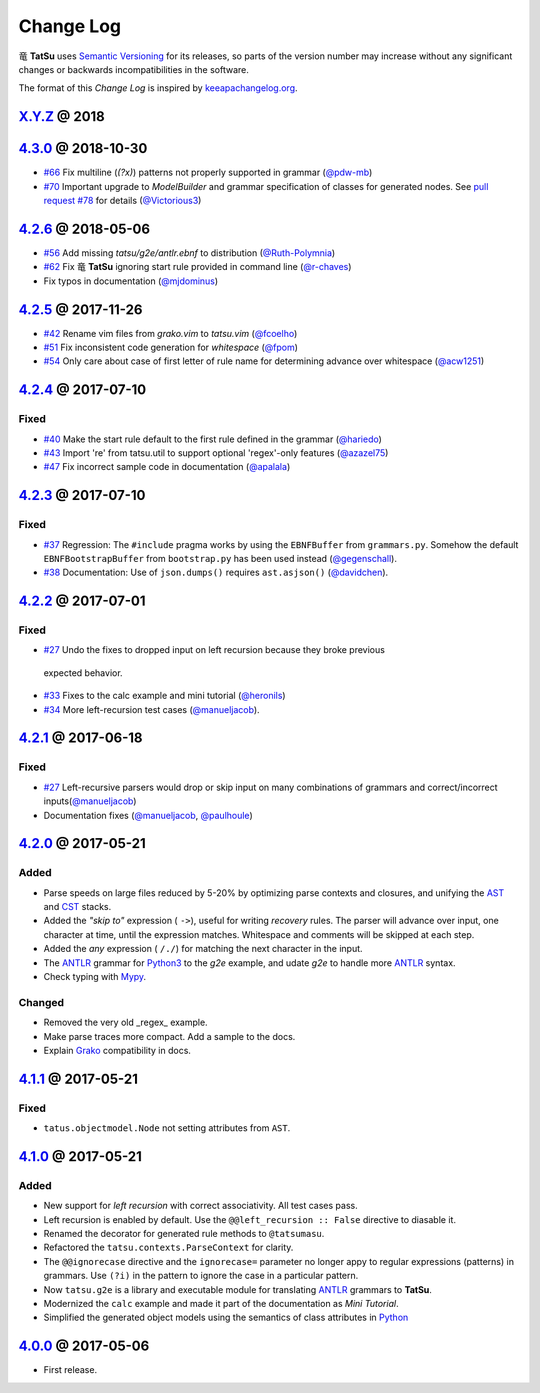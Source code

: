 .. |dragon| unicode:: 0x7ADC .. unicode dragon
.. |TatSu| replace:: |dragon| **TatSu**

Change Log
==========

|TatSu| uses `Semantic Versioning`_ for its releases, so parts
of the version number may increase without any significant changes or
backwards incompatibilities in the software.

The format of this *Change Log* is inspired by `keeapachangelog.org`_.

`X.Y.Z`_ @ 2018
---------------
.. _X.Y.Z: https://github.com/apalala/tatsu/compare/v4.3.0...master


`4.3.0`_ @ 2018-10-30
---------------------
.. _4.3.0: https://github.com/apalala/tatsu/compare/v4.2.6...v4.3.0

*   `#66`_ Fix multiline (`(?x)`) patterns not properly supported in grammar  (`@pdw-mb`_)
*   `#70`_ Important upgrade to `ModelBuilder` and grammar specification of classes for generated nodes. See `pull request #78`_ for details (`@Victorious3`_)

.. _#66: https://github.com/neogeny/TatSu/issues/66
.. _#70: https://github.com/neogeny/TatSu/issues/70
.. _pull request #78: https://github.com/neogeny/TatSu/pull/78


`4.2.6`_ @ 2018-05-06
----------------------
.. _4.2.6: https://github.com/apalala/tatsu/compare/v4.2.5...v4.2.6

*   `#56`_ Add missing `tatsu/g2e/antlr.ebnf` to distribution  (`@Ruth-Polymnia`_)
*   `#62`_ Fix |TatSu| ignoring start rule provided in command line  (`@r-chaves`_)
*   Fix typos in documentation (`@mjdominus`_)

.. _#56: https://github.com/neogeny/TatSu/issues/56
.. _#62: https://github.com/neogeny/TatSu/issues/62


`4.2.5`_ @ 2017-11-26
---------------------
.. _4.2.5: https://github.com/apalala/tatsu/compare/v4.2.4...v4.2.5

*   `#42`_ Rename vim files from `grako.vim` to `tatsu.vim`  (`@fcoelho`_)
*   `#51`_ Fix inconsistent code generation for `whitespace`  (`@fpom`_)
*   `#54`_ Only care about case of first letter of rule name for determining advance over whitespace (`@acw1251`_)


.. _#42: https://github.com/neogeny/TatSu/issues/42
.. _#51: https://github.com/neogeny/TatSu/issues/51
.. _#54: https://github.com/neogeny/TatSu/pull/54


`4.2.4`_ @ 2017-07-10
---------------------
.. _4.2.4: https://github.com/apalala/tatsu/compare/v4.2.3...v4.2.4

Fixed
~~~~~

*   `#40`_ Make the start rule default to the first rule defined in the grammar (`@hariedo`_)
*   `#43`_ Import 're' from tatsu.util to support optional 'regex'-only features (`@azazel75`_)
*   `#47`_ Fix incorrect sample code in documentation (`@apalala`_)


.. _#40: https://github.com/neogeny/TatSu/issues/40
.. _#43: https://github.com/neogeny/TatSu/issues/43
.. _#47: https://github.com/neogeny/TatSu/issues/47


`4.2.3`_ @ 2017-07-10
---------------------
.. _4.2.3: https://github.com/apalala/tatsu/compare/v4.2.2...v4.2.3

Fixed
~~~~~

*  `#37`_ Regression: The ``#include`` pragma works by using the ``EBNFBuffer`` from ``grammars.py``. Somehow the default ``EBNFBootstrapBuffer`` from ``bootstrap.py`` has been used instead (`@gegenschall`_).

*  `#38`_ Documentation: Use of ``json.dumps()`` requires ``ast.asjson()`` (`@davidchen`_).

.. _#37: https://github.com/neogeny/TatSu/issues/37
.. _#38: https://github.com/neogeny/TatSu/issues/38


`4.2.2`_ @ 2017-07-01
---------------------
.. _4.2.2: https://github.com/apalala/tatsu/compare/v4.2.1...v4.2.2

Fixed
~~~~~

*   `#27`_ Undo the fixes to dropped input on left recursion because they broke previous
  expected behavior.

*   `#33`_ Fixes to the calc example and mini tutorial (`@heronils`_)

*   `#34`_ More left-recursion test cases (`@manueljacob`_).

.. _#33: https://github.com/neogeny/TatSu/issues/33
.. _#34: https://github.com/neogeny/TatSu/issues/34


`4.2.1`_ @ 2017-06-18
---------------------
.. _4.2.1: https://github.com/apalala/tatsu/compare/v4.2.0...v4.2.1


Fixed
~~~~~

*   `#27`_ Left-recursive parsers would drop or skip input on many combinations of grammars and correct/incorrect inputs(`@manueljacob`_)

*   Documentation fixes (`@manueljacob`_, `@paulhoule`_)

.. _#27: https://github.com/neogeny/TatSu/issues/27



`4.2.0`_ @ 2017-05-21
---------------------
.. _4.2.0: https://github.com/apalala/tatsu/compare/v4.1.1...v4.2.0

Added
~~~~~

*   Parse speeds on large files reduced by 5-20% by optimizing parse contexts and closures, and unifying the AST_ and CST_ stacks.

*   Added the *"skip to"* expression ( ``->``), useful for writing *recovery* rules.  The parser will advance over input, one character at time, until the expression matches. Whitespace and comments will be skipped at each step.

*   Added the *any* expression ( ``/./``) for matching the next character in the input.

*   The ANTLR_ grammar for Python3_ to the `g2e` example, and udate `g2e` to handle more ANTLR_ syntax.

*   Check typing with Mypy_.


Changed
~~~~~~~

*   Removed the very old _regex_ example.

*   Make parse traces more compact. Add a sample to the docs.

*   Explain Grako_ compatibility in docs.


`4.1.1`_ @ 2017-05-21
---------------------
.. _4.1.1: https://github.com/apalala/tatsu/compare/v4.1.0...v4.1.1

Fixed
~~~~~

*   ``tatus.objectmodel.Node`` not setting attributes from ``AST``.



`4.1.0`_ @ 2017-05-21
---------------------
.. _4.1.0: https://github.com/apalala/tatsu/compare/v4.0.0...v4.1.0

Added
~~~~~

*  New support for *left recursion* with correct associativity. All test
   cases pass.

*  Left recursion is enabled by default. Use the
   ``@@left_recursion :: False`` directive to diasable it.

*  Renamed the decorator for generated rule methods to ``@tatsumasu``.

*  Refactored the ``tatsu.contexts.ParseContext`` for clarity.

*  The ``@@ignorecase`` directive and the ``ignorecase=`` parameter no
   longer appy to regular expressions (patterns) in grammars. Use
   ``(?i)`` in the pattern to ignore the case in a particular pattern.

*  Now ``tatsu.g2e`` is a library and executable module for translating
   `ANTLR`_ grammars to **TatSu**.

*  Modernized the ``calc`` example and made it part of the documentation
   as *Mini Tutorial*.

*  Simplified the generated object models using the semantics of class
   attributes in Python_

`4.0.0`_ @ 2017-05-06
---------------------
.. _4.0.0: https://github.com/apalala/tatsu/compare/0.0.0...v4.0.0

-  First release.

.. _Semantic Versioning: http://semver.org/
.. _keeapachangelog.org: http://keepachangelog.com/

.. _ANTLR: http://www.antlr.org/
.. _AST: http://en.wikipedia.org/wiki/Abstract_syntax_tree
.. _Abstract Syntax Tree: http://en.wikipedia.org/wiki/Abstract_syntax_tree
.. _Algol W: http://en.wikipedia.org/wiki/Algol_W
.. _Algorithms + Data Structures = Programs: http://www.amazon.com/Algorithms-Structures-Prentice-Hall-Automatic-Computation/dp/0130224189/
.. _BSD: http://en.wikipedia.org/wiki/BSD_licenses#2-clause_license_.28.22Simplified_BSD_License.22_or_.22FreeBSD_License.22.29
.. _C: http://en.wikipedia.org/wiki/C_language
.. _CSAIL at MIT: http://www.csail.mit.edu/
.. _CST: https://en.wikipedia.org/wiki/Parse_tree
.. _Cyclomatic complexity: http://en.wikipedia.org/wiki/Cyclomatic_complexity
.. _Dennis Ritchie: http://en.wikipedia.org/wiki/Dennis_Ritchie
.. _EBNF: http://en.wikipedia.org/wiki/Ebnf
.. _English: http://en.wikipedia.org/wiki/English_grammar
.. _Euler: http://en.wikipedia.org/wiki/Euler_programming_language
.. _Grako: https://pypi.python.org/pypi/grako/
.. _Jack: http://en.wikipedia.org/wiki/Javacc
.. _Japanese: http://en.wikipedia.org/wiki/Japanese_grammar
.. _KLOC: http://en.wikipedia.org/wiki/KLOC
.. _Keywords: https://en.wikipedia.org/wiki/Reserved_word
.. _`left-recursive`: https://en.wikipedia.org/wiki/Left_recursion
.. _LICENSE.txt: LICENSE.txt
.. _LL(1): http://en.wikipedia.org/wiki/LL(1)
.. _MediaWiki: http://www.mediawiki.org/wiki/MediaWiki
.. _Modula-2: http://en.wikipedia.org/wiki/Modula-2
.. _Modula: http://en.wikipedia.org/wiki/Modula
.. _Mypy: http://mypy-lang.org
.. _Oberon-2: http://en.wikipedia.org/wiki/Oberon-2
.. _Oberon: http://en.wikipedia.org/wiki/Oberon_(programming_language)
.. _PEG and Packrat parsing mailing list: https://lists.csail.mit.edu/mailman/listinfo/peg
.. _PEG.js: http://pegjs.majda.cz/
.. _PEG: http://en.wikipedia.org/wiki/Parsing_expression_grammar
.. _PL/0: http://en.wikipedia.org/wiki/PL/0
.. _PLY: http://www.dabeaz.com/ply/ply.html#ply_nn22
.. _Packrat: http://bford.info/packrat/
.. _Pascal: http://en.wikipedia.org/wiki/Pascal_programming_language
.. _Perl: http://www.perl.org/
.. _PyPy team: http://pypy.org/people.html
.. _PyPy: http://pypy.org/
.. _Python Weekly: http://www.pythonweekly.com/
.. _Python: http://python.org
.. _Python3: http://python.org
.. _Reserved Words: https://en.wikipedia.org/wiki/Reserved_word
.. _Ruby: http://www.ruby-lang.org/
.. _Semantic Graph: http://en.wikipedia.org/wiki/Abstract_semantic_graph
.. _StackOverflow: http://stackoverflow.com/tags/tatsu/info
.. _Sublime Text: https://www.sublimetext.com
.. _TatSu Forum: https://groups.google.com/forum/?fromgroups#!forum/tatsu
.. _UCAB: http://www.ucab.edu.ve/
.. _USB: http://www.usb.ve/
.. _Unix: http://en.wikipedia.org/wiki/Unix
.. _VIM: http://www.vim.org/
.. _WTK: http://en.wikipedia.org/wiki/Well-known_text
.. _Warth et al: http://www.vpri.org/pdf/tr2007002_packrat.pdf
.. _Well-known text: http://en.wikipedia.org/wiki/Well-known_text
.. _Wirth: http://en.wikipedia.org/wiki/Niklaus_Wirth
.. _blog post: http://dietbuddha.blogspot.com/2012/12/52python-encapsulating-exceptions-with.html
.. _colorama: https://pypi.python.org/pypi/colorama/
.. _context managers: http://docs.python.org/2/library/contextlib.html
.. _declensions: http://en.wikipedia.org/wiki/Declension
.. _email: mailto:apalala@gmail.com
.. _exceptions: http://www.jeffknupp.com/blog/2013/02/06/write-cleaner-python-use-exceptions/
.. _introduced: http://dl.acm.org/citation.cfm?id=964001.964011
.. _keyword: https://en.wikipedia.org/wiki/Reserved_word
.. _keywords: https://en.wikipedia.org/wiki/Reserved_word
.. _lambdafu: http://blog.marcus-brinkmann.de/
.. _make a donation: https://www.paypal.com/cgi-bin/webscr?cmd=_s-xclick&hosted_button_id=P9PV7ZACB669J
.. _memoizing: http://en.wikipedia.org/wiki/Memoization
.. _parsewkt: https://github.com/cleder/parsewkt
.. _pygraphviz: https://pypi.python.org/pypi/pygraphviz
.. _raw string literal: https://docs.python.org/3/reference/lexical_analysis.html#string-and-bytes-literals
.. _re: https://docs.python.org/3.4/library/re.html
.. _regex: https://pypi.python.org/pypi/regex
.. _smc.mw: https://github.com/lambdafu/smc.mw

.. _@acw1251: https://github.com/acw1251
.. _@apalala: https://github.com/apalala
.. _@azazel75: https://github.com/azazel75
.. _@davidchen: https://github.com/davidchen
.. _@fcoelho: https://github.com/fcoelho
.. _@fpom: https://github.com/fpom
.. _@gegenschall: https://bitbucket.org/gegenschall
.. _@hariedo: https://github.com/hariedo
.. _@heronils: https://github.com/heronils
.. _@manueljacob: https://github.com/manueljacob
.. _@mjdominus: https://github.com/mjdominus
.. _@paulhoule: https://github.com/paulhoule
.. _@Ruth-Polymnia: https://github.com/Ruth-Polymnia
.. _@r-chaves: https://github.com/r-chaves
.. _@Victorious3: https://github.com/Victorious3
.. _@pdw-mb: https://bitbucket.org/pdw-mb

.. _Basel Shishani: https://bitbucket.org/basel-shishani
.. _David Chen: https://github.com/davidchen
.. _David Delassus: https://bitbucket.org/linkdd
.. _David Röthlisberger: https://bitbucket.org/drothlis/
.. _Dmytro Ivanov: https://bitbucket.org/jimon
.. _Franklin Lee: https://bitbucket.org/leewz
.. _Gabriele Paganelli: https://bitbucket.org/gapag
.. _Kathryn Long: https://bitbucket.org/starkat
.. _Manuel Jacob: https://github.com/manueljacob
.. _Marcus Brinkmann: https://bitbucket.org/lambdafu/
.. _Max Liebkies: https://bitbucket.org/gegenschall
.. _Paul Houle: https://github.com/paulhoule
.. _Paul Sargent: https://bitbucket.org/pauls
.. _Robert Speer: https://bitbucket.org/r_speer
.. _Ryan Gonzales: https://github.com/kirbyfan64
.. _S Brown: https://bitbucket.org/sjbrownBitbucket
.. _Tonico Strasser: https://bitbucket.org/tonico_strasser
.. _Victor Uriarte: https://bitbucket.org/vmuriart
.. _Vinay Sajip: https://bitbucket.org/vinay.sajip
.. _basel-shishani: https://bitbucket.org/basel-shishani
.. _drothlis: https://bitbucket.org/drothlis
.. _franz\_g: https://bitbucket.org/franz_g
.. _gkimbar: https://bitbucket.org/gkimbar
.. _nehz: https://bitbucket.org/nehz
.. _neumond: https://bitbucket.org/neumond
.. _pgebhard: https://bitbucket.org/pgebhard
.. _siemer: https://bitbucket.org/siemer
